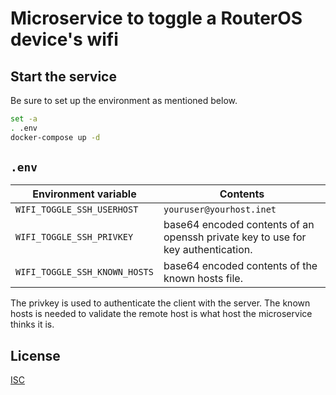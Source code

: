 #+startup: indent
* Microservice to toggle a RouterOS device's wifi
** Start the service
Be sure to set up the environment as mentioned below.
#+begin_src sh
  set -a
  . .env
  docker-compose up -d
#+end_src
** =.env=
| Environment variable          | Contents                                                                         |
|-------------------------------+----------------------------------------------------------------------------------|
| =WIFI_TOGGLE_SSH_USERHOST=    | =youruser@yourhost.inet=                                                         |
| =WIFI_TOGGLE_SSH_PRIVKEY=     | base64 encoded contents of an openssh private key to use for key authentication. |
| =WIFI_TOGGLE_SSH_KNOWN_HOSTS= | base64 encoded contents of the known hosts file.                                 |

The privkey is used to authenticate the client with the server.  The known
hosts is needed to validate the remote host is what host the microservice
thinks it is.
** License
[[file:LICENSE][ISC]]
